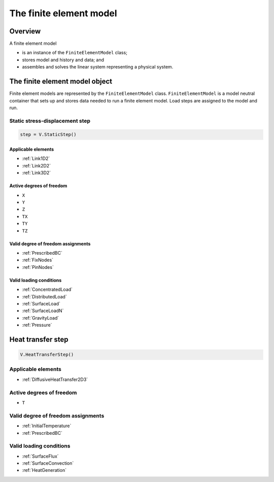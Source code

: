 
The finite element model
========================

Overview
--------

A finite element model

- is an instance of the ``FiniteElementModel`` class;
- stores model and history and data; and
- assembles and solves the linear system representing a physical system.

The finite element model object
-------------------------------

Finite element models are represented by the ``FiniteElementModel`` class.  ``FiniteElementModel`` is a model neutral container that sets up and stores data needed to run a finite element model.  Load steps are assigned to the model and run.


Static stress-displacement step
~~~~~~~~~~~~~~~~~~~~~~~~~~~~~~~

.. code:: python

   step = V.StaticStep()

Applicable elements
...................

- :ref:`Link1D2`
- :ref:`Link2D2`
- :ref:`Link3D2`

Active degrees of freedom
.........................

- ``X``
- ``Y``
- ``Z``
- ``TX``
- ``TY``
- ``TZ``

Valid degree of freedom assignments
...................................

- :ref:`PrescribedBC`
- :ref:`FixNodes`
- :ref:`PinNodes`

Valid loading conditions
........................

- :ref:`ConcentratedLoad`
- :ref:`DistributedLoad`
- :ref:`SurfaceLoad`
- :ref:`SurfaceLoadN`
- :ref:`GravityLoad`
- :ref:`Pressure`

Heat transfer step
------------------

.. code:: python

   V.HeatTransferStep()

Applicable elements
~~~~~~~~~~~~~~~~~~~

- :ref:`DiffusiveHeatTransfer2D3`

Active degrees of freedom
~~~~~~~~~~~~~~~~~~~~~~~~~

- ``T``

Valid degree of freedom assignments
~~~~~~~~~~~~~~~~~~~~~~~~~~~~~~~~~~~

- :ref:`InitialTemperature`
- :ref:`PrescribedBC`

Valid loading conditions
~~~~~~~~~~~~~~~~~~~~~~~~

- :ref:`SurfaceFlux`
- :ref:`SurfaceConvection`
- :ref:`HeatGeneration`
